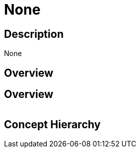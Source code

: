 = None

== Description 
 
None

== Overview 

== Overview
 
[cols="1,1"]
|=== 
|===
 
== Concept Hierarchy 

